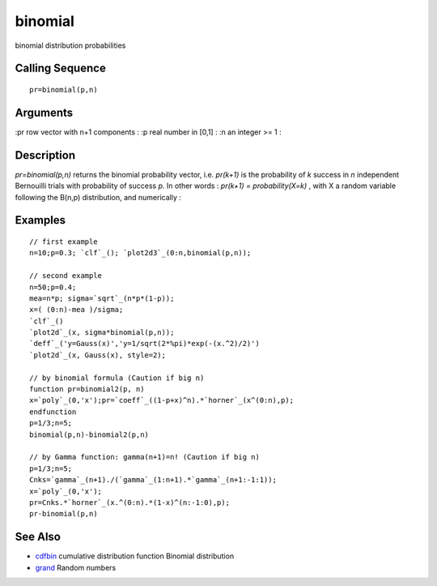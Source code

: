 


binomial
========

binomial distribution probabilities



Calling Sequence
~~~~~~~~~~~~~~~~


::

    pr=binomial(p,n)




Arguments
~~~~~~~~~

:pr row vector with n+1 components
: :p real number in [0,1]
: :n an integer >= 1
:



Description
~~~~~~~~~~~

`pr=binomial(p,n)` returns the binomial probability vector, i.e.
`pr(k+1)` is the probability of `k` success in `n` independent
Bernouilli trials with probability of success `p`. In other words :
`pr(k+1) = probability(X=k)` , with X a random variable following the
B(n,p) distribution, and numerically :



Examples
~~~~~~~~


::

    // first example
    n=10;p=0.3; `clf`_(); `plot2d3`_(0:n,binomial(p,n));
    
    // second example 
    n=50;p=0.4;
    mea=n*p; sigma=`sqrt`_(n*p*(1-p));
    x=( (0:n)-mea )/sigma;
    `clf`_()
    `plot2d`_(x, sigma*binomial(p,n));
    `deff`_('y=Gauss(x)','y=1/sqrt(2*%pi)*exp(-(x.^2)/2)')
    `plot2d`_(x, Gauss(x), style=2);
    
    // by binomial formula (Caution if big n)
    function pr=binomial2(p, n)
    x=`poly`_(0,'x');pr=`coeff`_((1-p+x)^n).*`horner`_(x^(0:n),p);
    endfunction
    p=1/3;n=5;
    binomial(p,n)-binomial2(p,n)
    
    // by Gamma function: gamma(n+1)=n! (Caution if big n)
    p=1/3;n=5;
    Cnks=`gamma`_(n+1)./(`gamma`_(1:n+1).*`gamma`_(n+1:-1:1));
    x=`poly`_(0,'x');
    pr=Cnks.*`horner`_(x.^(0:n).*(1-x)^(n:-1:0),p);
    pr-binomial(p,n)




See Also
~~~~~~~~


+ `cdfbin`_ cumulative distribution function Binomial distribution
+ `grand`_ Random numbers


.. _grand: grand.html
.. _cdfbin: cdfbin.html


